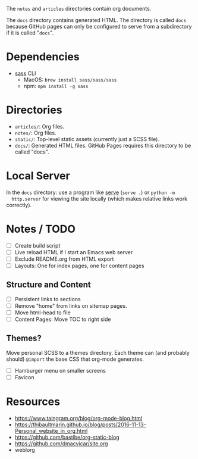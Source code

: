 The =notes= and =articles= directories contain org documents.

The =docs= directory contains generated HTML. The directory is called =docs=
because GitHub pages can only be configured to serve from a subdirectory if it
is called "=docs=".

* Dependencies

  - [[https://sass-lang.com][sass]] CLI
    - MacOS: =brew install sass/sass/sass=
    - npm: =npm install -g sass=

* Directories

  - =articles/=: Org files.
  - =notes/=: Org files.
  - =static/=: Top-level static assets (currently just a SCSS file).
  - =docs/=: Generated HTML files. GitHub Pages requires this directory to be
    called "docs".

* Local Server

  In the =docs= directory: use a program like [[https://www.npmjs.com/package/serve][serve]] (=serve .=) or =python -m
  http.server= for viewing the site locally (which makes relative links work
  correctly).

* Notes / TODO

  - [ ] Create build script
  - [ ] Live reload HTML if I start an Emacs web server
  - [ ] Exclude README.org from HTML export
  - [ ] Layouts: One for index pages, one for content pages

** Structure and Content

  - [ ] Persistent links to sections
  - [ ] Remove "home" from links on sitemap pages.
  - [ ] Move html-head to file
  - [ ] Content Pages: Move TOC to right side

** Themes?

   Move personal SCSS to a themes directory. Each theme can (and probably
   should) =@import= the base CSS that org-mode generates.

  - [ ] Hamburger menu on smaller screens
  - [ ] Favicon

* Resources

  - https://www.taingram.org/blog/org-mode-blog.html
  - https://thibaultmarin.github.io/blog/posts/2016-11-13-Personal_website_in_org.html
  - https://github.com/bastibe/org-static-blog
  - https://github.com/dmacvicar/site.org
  - weblorg
